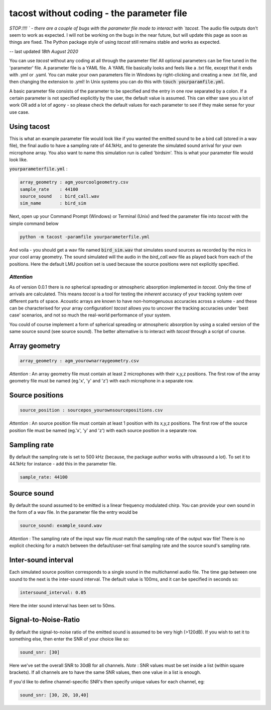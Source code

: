 tacost without coding - the parameter file
>>>>>>>>>>>>>>>>>>>>>>>>>>>>>>>>>>>>>>>>>>>>

`STOP.!!!! ` -  there are a couple of bugs with the parameter file mode to interact with `tacost`. The audio file outputs don't 
seem to work as expected. I will not be working on the bugs in the near future, but will update this page as soon as things are fixed.
The Python package style of using `tacost` still remains stable and works as expected. 

-- last updated *18th August 2020*

You can use `tacost` without any coding at all through the parameter file!
All optional parameters can be fine tuned in the 'parameter' file. A parameter file 
is a YAML file. A YAML file basically looks and feels like 
a .txt file, except that it ends with .yml or .yaml. You can make your own parameters file in Windows
by right-clicking and creating a new .txt file, and then changing the extension to .yml! In Unix 
systems you can do this with :code:`touch yourparamfile.yml`. 

A basic parameter file consists of the parameter to be specified and the entry in one row separated by a colon. 
If a certain parameter is not specified explicitly by the user, the default value is assumed. This can either save you 
a lot of work OR add a lot of agony - so please check the default values for each parameter to see if they make sense for 
your use case. 

Using tacost
<<<<<<<<<<<<
This is what an example parameter file would look like if you wanted the emitted sound 
to be a bird call (stored in a wav file), the final audio to have a sampling rate of 44.1kHz,
and to generate the simulated sound arrival for your own
microphone array. You also want to name this simulation run is called 'birdsim'. This is what your parameter file would look like. 

:code:`yourparameterfile.yml` :

.. code-block:: shell

	array_geometry : agm_yourcoolgeometry.csv
	sample_rate    : 44100            
	source_sound   : bird_call.wav     	
	sim_name       : bird_sim             

Next, open up your Command Prompt (Windows)  or Terminal (Unix)
and feed the parameter file into `tacost` with the simple command below

.. code-block:: shell
   
   python -m tacost -paramfile yourparameterfile.yml

And voila - you should get a wav file named :code:`bird_sim.wav` that simulates sound sources as recorded by the mics in your cool array geometry. 
The sound simulated will the audio in the `bird_call.wav` file as played back from each of the positions. Here the default LMU position set is 
used because the source positions were not explicitly specified.

`Attention`
-----------
As of version 0.0.1 there is `no` spherical spreading or atmospheric absorption implemented in `tacost`. Only the time of arrivals 
are calculated. This means `tacost` is a tool for testing the `inherent` accuracy of your tracking system over different parts of space. 
Acoustic arrays are known to have non-homogenuous accuracies across a volume - and these can be characterised for your array configuration! `tacost` allows
you to uncover the tracking accuracies under 'best case' scenarios, and not so much the real-world performance of your system. 

You could of course implement a form of spherical spreading or atmospheric absorption by using a scaled version of the same source sound (see source sound). The better
alternative is to interact with `tacost` through a script of course.

Array geometry
<<<<<<<<<<<<<<

.. code-block:: shell

	array_geometry : agm_yourownarraygeometry.csv

`Attention` :  An array geometry file must contain at least 2 microphones with their x,y,z positions.
The first row of the array geometry file must be named (eg.'x', 'y' and 'z') with each microphone 
in a separate row. 

Source positions
<<<<<<<<<<<<<<<<

.. code-block:: shell

	source_position : sourcepos_yourownsourcepositions.csv

`Attention` :  An source position file must contain at least 1 position with its x,y,z positions.
The first row of the source position file must be named (eg.'x', 'y' and 'z') with each source position  
in a separate row. 


Sampling rate
<<<<<<<<<<<<<
By default the sampling rate is set to 500 kHz (because, the package author works with ultrasound a lot).
To set it to 44.1kHz for instance - add this in the parameter file. 

.. code-block:: shell
	
	sample_rate: 44100



Source sound
<<<<<<<<<<<<<
By default the sound assumed to be emitted is a linear frequency modulated chirp. 
You can provide your own sound in the form of a wav file. In the parameter file 
the entry would be 

.. code-block:: shell

	source_sound: example_sound.wav


`Attention` : The sampling rate of the input wav file `must` match the sampling rate of the output wav file! There is no
explicit checking for a match between the default/user-set final sampling rate and the source sound's sampling rate.

Inter-sound interval
<<<<<<<<<<<<<<<<<<<<
Each simulated source position corresponds to a single sound in the multichannel audio file. 
The time gap between one sound to the next is the inter-sound interval. The default value is 
100ms, and it can be specified in seconds so:

.. code-block:: shell

	intersound_interval: 0.05


Here the inter sound interval has been set to 50ms.

Signal-to-Noise-Ratio
<<<<<<<<<<<<<<<<<<<<<
By default the signal-to-noise ratio of the emitted sound is assumed to be very high (>120dB). 
If you wish to set it to something else, then enter the SNR of your choice like so:

.. code-block:: shell

	sound_snr: [30]

Here we've set the overall SNR to 30dB for all channels. 
`Note` : SNR values must be set inside a list (within square brackets). If all channels are to have the same SNR values,
then one value in a list is enough.

If you'd like to define channel-specific SNR's then specify unique values for each  channel, eg:
 
.. code-block:: shell

	sound_snr: [30, 20, 10,40]